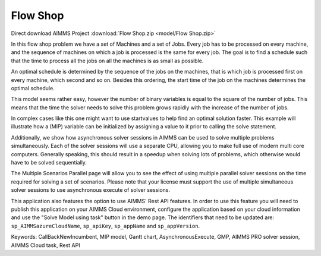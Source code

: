 Flow Shop
===========

.. meta::
   :keywords: CallBackNewIncumbent, MIP model, Gantt chart, AsynchronousExecute, GMP, Rest API, Endpoint
   :description: The goal in this example is to find a schedule such that the time to process all the jobs on all the machines is as small as possible.


Direct download AIMMS Project :download:`Flow Shop.zip <model/Flow Shop.zip>`

.. Go to the example on GitHub: https://github.com/aimms/examples/tree/master/Application%20Examples/Flow%20Shop

In this flow shop problem we have a set of Machines and a set of Jobs. Every job has to be processed on every machine, and the sequence of machines on which a job is processed is the same for every job. The goal is to find a schedule such that the time to process all the jobs on all the machines is as small as possible.

An optimal schedule is determined by the sequence of the jobs on the machines, that is which job is processed first on every machine, which second and so on. Besides this ordering, the start time of the job on the machines determines the optimal schedule.

This model seems rather easy, however the number of binary variables is equal to the square of the number of jobs. This means that the time the solver needs to solve this problem grows rapidly with the increase of the number of jobs.

In complex cases like this one might want to use startvalues to help find an optimal solution faster. This example will illustrate how a (MIP) variable can be initialized by assigning a value to it prior to calling the solve statement.

Additionally, we show how asynchronous solver sessions in AIMMS can be used to solve multiple problems simultaneously. Each of the solver sessions will use a separate CPU, allowing you to make full use of modern multi core computers. Generally speaking, this should result in a speedup when solving lots of problems, which otherwise would have to be solved sequentially. 

The Multiple Scenarios Parallel page will allow you to see the effect of using multiple parallel solver sessions on the time required for solving a set of scenarios. Please note that your license must support the use of multiple simultaneous solver sessions to use asynchronous execute of solver sessions. 

This application also features the option to use AIMMS' Rest API features. 
In order to use this feature you will need to publish this application on your AIMMS Cloud environment, configure the application based on your cloud information and use the "Solve Model using task" button in the demo page. 
The identifiers that need to be updated are: ``sp_AIMMSazureCloudName``, ``sp_apiKey``, ``sp_appName`` and ``sp_appVersion``. 

Keywords:
CallBackNewIncumbent, MIP model, Gantt chart, AsynchronousExecute, GMP, AIMMS PRO solver session, AIMMS Cloud task, Rest API